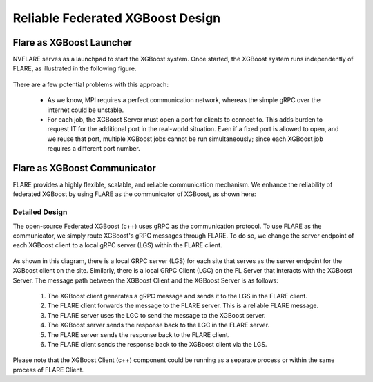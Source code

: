 #################################
Reliable Federated XGBoost Design
#################################


*************************
Flare as XGBoost Launcher
*************************

NVFLARE serves as a launchpad to start the XGBoost system.
Once started, the XGBoost system runs independently of FLARE,
as illustrated in the following figure.

.. figure:: ../../../resources/loose_xgb.png
    :height: 500px

There are a few potential problems with this approach:

 - As we know, MPI requires a perfect communication network,
   whereas the simple gRPC over the internet could be unstable.

 - For each job, the XGBoost Server must open a port for clients to connect to.
   This adds burden to request IT for the additional port in the real-world situation.
   Even if a fixed port is allowed to open, and we reuse that port,
   multiple XGBoost jobs cannot be run simultaneously;
   since each XGBoost job requires a different port number.


*****************************
Flare as XGBoost Communicator
*****************************

FLARE provides a highly flexible, scalable, and reliable communication mechanism.
We enhance the reliability of federated XGBoost by using FLARE as the communicator of XGBoost,
as shown here:

.. figure:: ../../../resources/tight_xgb.png
    :height: 500px

Detailed Design
===============

The open-source Federated XGBoost (c++) uses gRPC as the communication protocol.
To use FLARE  as the communicator, we simply route XGBoost's gRPC messages through FLARE.
To do so, we change the server endpoint of each XGBoost client to a local gRPC server
(LGS) within the FLARE client.

.. figure:: ../../../resources/fed_xgb_detail.png
    :height: 500px

As shown in this diagram, there is a local GRPC server (LGS) for each site
that serves as the server endpoint for the XGBoost client on the site.
Similarly, there is a local GRPC Client (LGC) on the FL Server that
interacts with the XGBoost Server. The message path between the XGBoost Client and
the XGBoost Server is as follows:

  1. The XGBoost client generates a gRPC message and sends it to the LGS in the FLARE client.
  2. The FLARE client forwards the message to the FLARE server. This is a reliable FLARE message.
  3. The FLARE server uses the LGC to send the message to the XGBoost server.
  4. The XGBoost server sends the response back to the LGC in the FLARE server.
  5. The FLARE server sends the response back to the FLARE client.
  6. The FLARE client sends the response back to the XGBoost client via the LGS.

Please note that the XGBoost Client (c++) component could be running as a separate process
or within the same process of FLARE Client.
